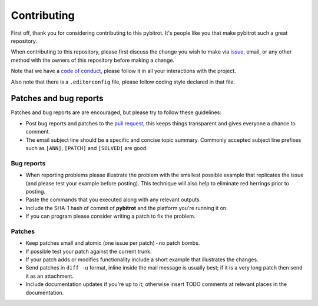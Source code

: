 Contributing
============

First off, thank you for considering contributing to this pybitrot.
It's people like you that make pybitrot such a great repository.

When contributing to this repository,
please first discuss the change you wish to make via `issue`_, email,
or any other method with the owners of this repository before making a change.

Note that we have a `code of conduct`_,
please follow it in all your interactions with the project.

Also note that there is a ``.editorconfig`` file, please follow coding style
declared in that file.

Patches and bug reports
-----------------------

Patches and bug reports are are encouraged, but please try to follow these guidelines:

- Post bug reports and patches to the `pull request`_,
  this keeps things transparent and gives everyone a chance to comment.
- The email subject line should be a specific and concise topic summary.
  Commonly accepted subject line prefixes such as ``[ANN]``, ``[PATCH]``
  and ``[SOLVED]`` are good.

Bug reports
~~~~~~~~~~~

- When reporting problems please illustrate the problem with the smallest
  possible example that replicates the issue (and please test your example
  before posting). This technique will also help to eliminate red herrings
  prior to posting.
- Paste the commands that you executed along with any relevant outputs.
- Include the SHA-1 hash of commit of **pybitrot** and the platform you're
  running it on.
- If you can program please consider writing a patch to fix the problem.

Patches
~~~~~~~

- Keep patches small and atomic (one issue per patch) - no patch bombs.
- If possible test your patch against the current trunk.
- If your patch adds or modifies functionality include a short example that
  illustrates the changes.
- Send patches in ``diff -u`` format, inline inside the mail message is usually
  best; if it is a very long patch then send it as an attachment.
- Include documentation updates if you're up to it; otherwise insert TODO
  comments at relevant places in the documentation.

.. _issue: https://github.com/lzutao/pybitrot/issues
.. _pull request: https://github.com/lzutao/pybitrot/pulls
.. _code of conduct: CONTRIBUTING.rst

